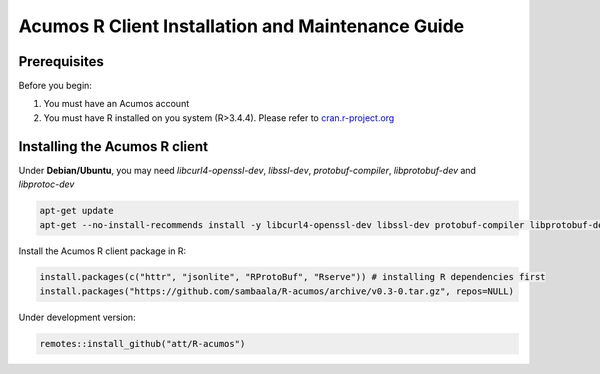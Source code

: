 .. ===============LICENSE_START=======================================================
.. Acumos
.. ===================================================================================
.. Copyright (C) 2017-2018 AT&T Intellectual Property & Tech Mahindra. All rights reserved.
.. ===================================================================================
.. This Acumos documentation file is distributed by AT&T and Tech Mahindra
.. under the Creative Commons Attribution 4.0 International License (the "License");
.. you may not use this file except in compliance with the License.
.. You may obtain a copy of the License at
..
..      http://creativecommons.org/licenses/by/4.0
..
.. This file is distributed on an "AS IS" BASIS,
.. WITHOUT WARRANTIES OR CONDITIONS OF ANY KIND, either express or implied.
.. See the License for the specific language governing permissions and
.. limitations under the License.
.. ===============LICENSE_END=========================================================
.. NOTE: THIS FILE IS LINKED TO FROM THE DOCUMENTATION PROJECT
.. IF YOU CHANGE THE LOCATION OR FILE NAME, YOU MUST UPDATE THE DOCS PROJECT INDEX.RST

==================================================
Acumos R Client Installation and Maintenance Guide
==================================================

Prerequisites
=============
Before you begin:

#) You must have an Acumos account

#) You must have R installed on you system (R>3.4.4). Please refer to `cran.r-project.org <https://cran.r-project.org/>`_

Installing the Acumos R client
==============================

Under **Debian/Ubuntu**, you may need *libcurl4-openssl-dev*, *libssl-dev*, *protobuf-compiler*, *libprotobuf-dev* and *libprotoc-dev*

.. code:: bash 

    apt-get update
    apt-get --no-install-recommends install -y libcurl4-openssl-dev libssl-dev protobuf-compiler libprotobuf-dev libprotoc-dev

Install the Acumos R client package in R:

.. code:: bash

    install.packages(c("httr", "jsonlite", "RProtoBuf", "Rserve")) # installing R dependencies first
    install.packages("https://github.com/sambaala/R-acumos/archive/v0.3-0.tar.gz", repos=NULL)


Under development version:

.. code:: bash

    remotes::install_github("att/R-acumos")